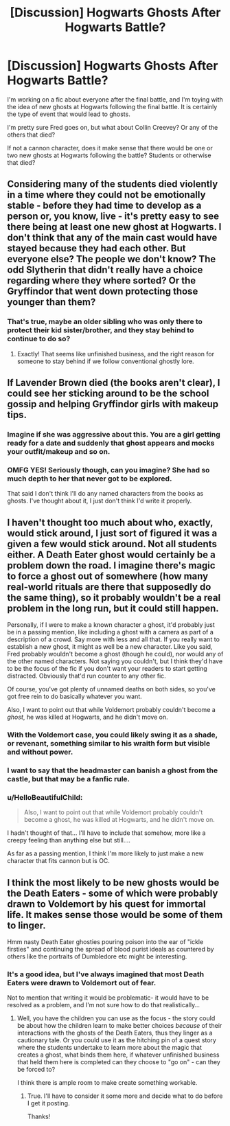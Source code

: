 #+TITLE: [Discussion] Hogwarts Ghosts After Hogwarts Battle?

* [Discussion] Hogwarts Ghosts After Hogwarts Battle?
:PROPERTIES:
:Author: HelloBeautifulChild
:Score: 11
:DateUnix: 1486245541.0
:DateShort: 2017-Feb-05
:FlairText: Discussion
:END:
I'm working on a fic about everyone after the final battle, and I'm toying with the idea of new ghosts at Hogwarts following the final battle. It is certainly the type of event that would lead to ghosts.

I'm pretty sure Fred goes on, but what about Collin Creevey? Or any of the others that died?

If not a cannon character, does it make sense that there would be one or two new ghosts at Hogwarts following the battle? Students or otherwise that died?


** Considering many of the students died violently in a time where they could not be emotionally stable - before they had time to develop as a person or, you know, live - it's pretty easy to see there being at least one new ghost at Hogwarts. I don't think that any of the main cast would have stayed because they had each other. But everyone else? The people we don't know? The odd Slytherin that didn't really have a choice regarding where they where sorted? Or the Gryffindor that went down protecting those younger than them?
:PROPERTIES:
:Author: DearDeathDay
:Score: 8
:DateUnix: 1486254587.0
:DateShort: 2017-Feb-05
:END:

*** That's true, maybe an older sibling who was only there to protect their kid sister/brother, and they stay behind to continue to do so?
:PROPERTIES:
:Author: HelloBeautifulChild
:Score: 1
:DateUnix: 1486332711.0
:DateShort: 2017-Feb-06
:END:

**** Exactly! That seems like unfinished business, and the right reason for someone to stay behind if we follow conventional ghostly lore.
:PROPERTIES:
:Author: DearDeathDay
:Score: 2
:DateUnix: 1486335293.0
:DateShort: 2017-Feb-06
:END:


** If Lavender Brown died (the books aren't clear), I could see her sticking around to be the school gossip and helping Gryffindor girls with makeup tips.
:PROPERTIES:
:Author: Sillyminion
:Score: 7
:DateUnix: 1486256683.0
:DateShort: 2017-Feb-05
:END:

*** Imagine if she was aggressive about this. You are a girl getting ready for a date and suddenly that ghost appears and mocks your outfit/makeup and so on.
:PROPERTIES:
:Author: Hellstrike
:Score: 2
:DateUnix: 1486313194.0
:DateShort: 2017-Feb-05
:END:


*** OMFG YES! Seriously though, can you imagine? She had so much depth to her that never got to be explored.

That said I don't think I'll do any named characters from the books as ghosts. I've thought about it, I just don't think I'd write it properly.
:PROPERTIES:
:Author: HelloBeautifulChild
:Score: 1
:DateUnix: 1486332890.0
:DateShort: 2017-Feb-06
:END:


** I haven't thought too much about who, exactly, would stick around, I just sort of figured it was a given a few would stick around. Not all students either. A Death Eater ghost would certainly be a problem down the road. I imagine there's magic to force a ghost out of somewhere (how many real-world rituals are there that supposedly do the same thing), so it probably wouldn't be a real problem in the long run, but it could still happen.

Personally, if I were to make a known character a ghost, it'd probably just be in a passing mention, like including a ghost with a camera as part of a description of a crowd. Say more with less and all that. If you really want to establish a new ghost, it might as well be a new character. Like you said, Fred probably wouldn't become a ghost (though he could), nor would any of the other named characters. Not saying you couldn't, but I think they'd have to be the focus of the fic if you don't want your readers to start getting distracted. Obviously that'd run counter to any other fic.

Of course, you've got plenty of unnamed deaths on both sides, so you've got free rein to do basically whatever you want.

Also, I want to point out that while Voldemort probably couldn't become a /ghost/, he was killed at Hogwarts, and he didn't move on.
:PROPERTIES:
:Score: 5
:DateUnix: 1486255827.0
:DateShort: 2017-Feb-05
:END:

*** With the Voldemort case, you could likely swing it as a shade, or revenant, something similar to his wraith form but visible and without power.
:PROPERTIES:
:Author: Dorgamund
:Score: 1
:DateUnix: 1486258740.0
:DateShort: 2017-Feb-05
:END:


*** I want to say that the headmaster can banish a ghost from the castle, but that may be a fanfic rule.
:PROPERTIES:
:Author: Huntrrz
:Score: 1
:DateUnix: 1486279001.0
:DateShort: 2017-Feb-05
:END:


*** u/HelloBeautifulChild:
#+begin_quote
  Also, I want to point out that while Voldemort probably couldn't become a ghost, he was killed at Hogwarts, and he didn't move on.
#+end_quote

I hadn't thought of that... I'll have to include that somehow, more like a creepy feeling than anything else but still....

As far as a passing mention, I think I'm more likely to just make a new character that fits cannon but is OC.
:PROPERTIES:
:Author: HelloBeautifulChild
:Score: 1
:DateUnix: 1486332822.0
:DateShort: 2017-Feb-06
:END:


** I think the most likely to be new ghosts would be the Death Eaters - some of which were probably drawn to Voldemort by his quest for immortal life. It makes sense those would be some of them to linger.

Hmm nasty Death Eater ghosties pouring poison into the ear of "ickle firsties" and continuing the spread of blood purist ideals as countered by others like the portraits of Dumbledore etc might be interesting.
:PROPERTIES:
:Author: Judy-Lee
:Score: 3
:DateUnix: 1486262200.0
:DateShort: 2017-Feb-05
:END:

*** It's a good idea, but I've always imagined that most Death Eaters were drawn to Voldemort out of fear.

Not to mention that writing it would be problematic- it would have to be resolved as a problem, and I'm not sure how to do that realistically...
:PROPERTIES:
:Author: HelloBeautifulChild
:Score: 1
:DateUnix: 1486332993.0
:DateShort: 2017-Feb-06
:END:

**** Well, you have the children you can use as the focus - the story could be about how the children learn to make better choices /because/ of their interactions with the ghosts of the Death Eaters, thus they linger as a cautionary tale. Or you could use it as the hitching pin of a quest story where the students undertake to learn more about the magic that creates a ghost, what binds them here, if whatever unfinished business that held them here is completed can they choose to "go on" - can they be forced to?

I think there is ample room to make create something workable.
:PROPERTIES:
:Author: Judy-Lee
:Score: 2
:DateUnix: 1486338313.0
:DateShort: 2017-Feb-06
:END:

***** True. I'll have to consider it some more and decide what to do before I get it posting.

Thanks!
:PROPERTIES:
:Author: HelloBeautifulChild
:Score: 1
:DateUnix: 1486389214.0
:DateShort: 2017-Feb-06
:END:
